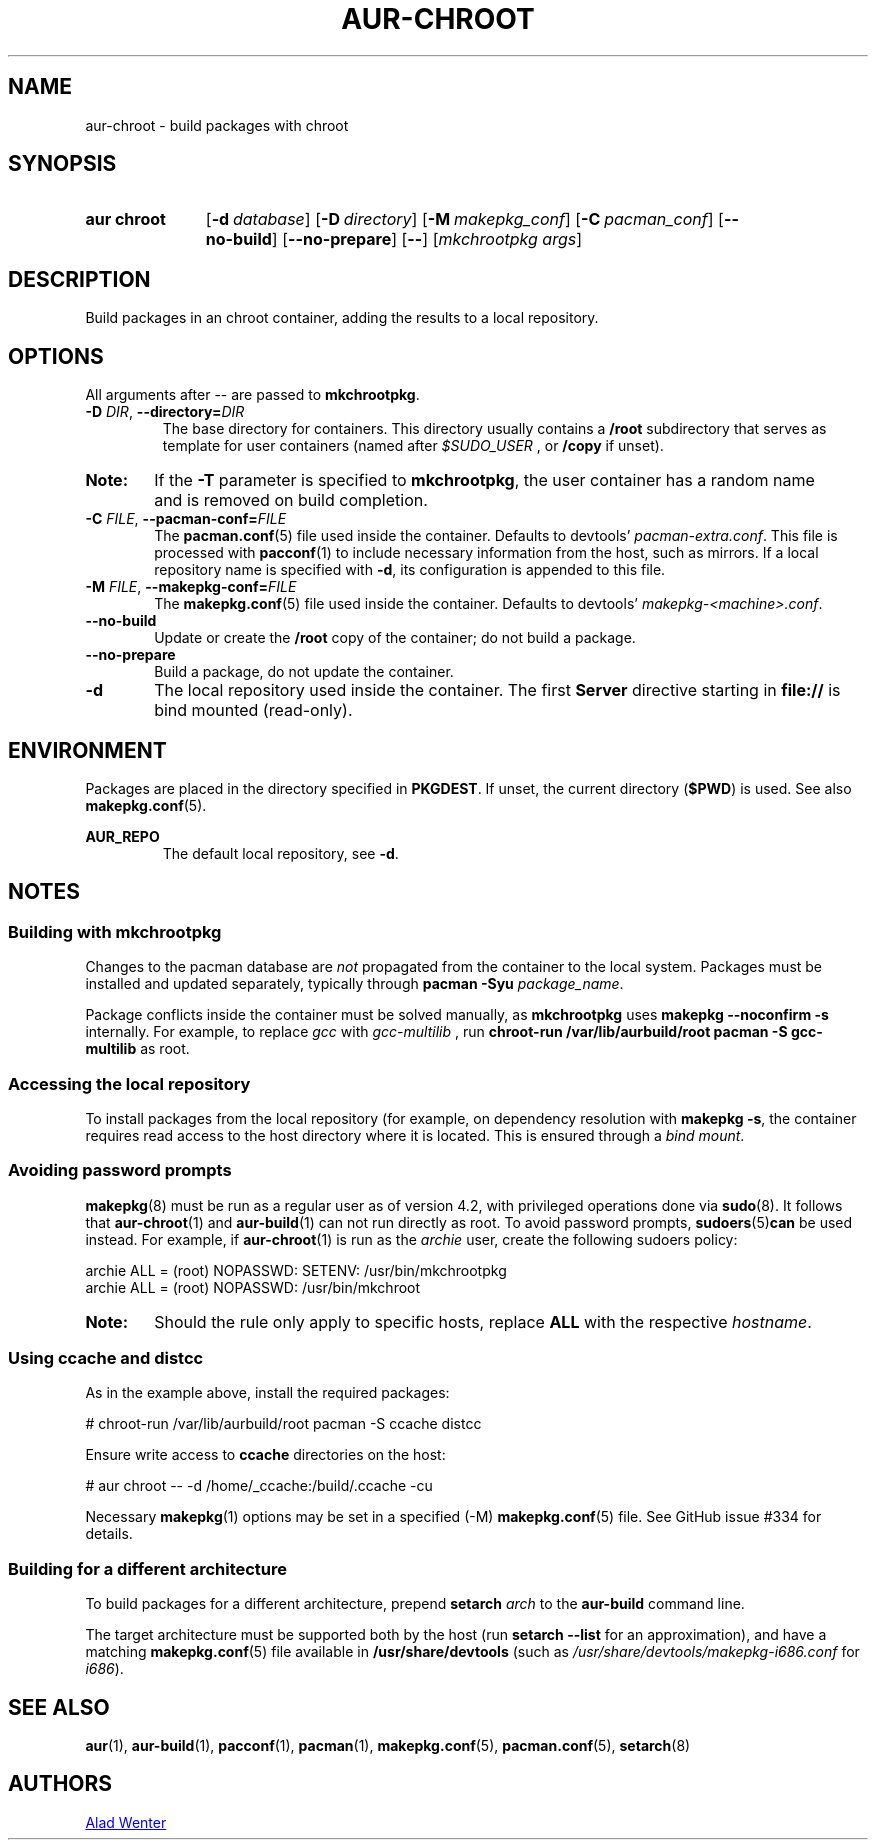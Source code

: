 .TH AUR-CHROOT 2018-05-20 AURUTILS
.SH NAME
aur\-chroot \- build packages with chroot

.SH SYNOPSIS
.SY "aur chroot"
.OP \-d database
.OP \-D directory
.OP \-M makepkg_conf
.OP \-C pacman_conf
.OP \-\-no\-build
.OP \-\-no\-prepare
.OP \-\-
.RI [ "mkchrootpkg args" ]
.YS

.SH DESCRIPTION
Build packages in an chroot container, adding the results to a local
repository.

.SH OPTIONS
All arguments after \-\- are passed to \fBmkchrootpkg\fR.

.TP
.BI \-D " DIR" "\fR,\fP \-\-directory=" DIR
The base directory for containers. This directory usually contains a
.B /root
subdirectory that serves as template for user containers (named after
.I $SUDO_USER
, or
.B /copy
if unset).

.SY Note:
If the
.B \-T
parameter is specified to
.BR mkchrootpkg ,
the user container has a random name and is removed on build
completion.

.TP
.BI \-C " FILE" "\fR,\fP \-\-pacman\-conf=" FILE
The
.BR pacman.conf (5)
file used inside the container. Defaults to devtools'
.IR pacman-extra.conf .
This file is processed with
.BR pacconf (1)
to include necessary information from the host, such as mirrors. If a
local repository name is specified with
.BR \-d ,
its configuration is appended to this file.

.TP
.BI \-M " FILE" "\fR,\fP \-\-makepkg\-conf=" FILE
The
.BR makepkg.conf (5)
file used inside the container. Defaults to devtools'
.IR makepkg\-<machine>.conf .

.TP
.B \-\-no\-build
Update or create the
.B /root
copy of the container; do not build a package.

.TP
.B \-\-no\-prepare
Build a package, do not update the container.

.TP
.B \-d
The local repository used inside the container. The first
.B Server
directive starting in
.B file://
is bind mounted (read-only).

.SH ENVIRONMENT
Packages are placed in the directory specified in
.BR PKGDEST .
If unset, the current directory
.RB ( $PWD )
is used. See also
.BR makepkg.conf (5).

.B AUR_REPO
.RS
The default local repository, see
.BR \-d .
.RE

.SH NOTES
.SS Building with mkchrootpkg
Changes to the pacman database are
.I not
propagated from the container to the local system. Packages must be
installed and updated separately, typically through
.BI "pacman \-Syu " package_name\fR.

Package conflicts inside the container must be solved manually, as
.B mkchrootpkg
uses
.B "makepkg \-\-noconfirm \-s"
internally. For example, to replace
.I gcc
with
.I gcc\-multilib
, run
.B "chroot-run /var/lib/aurbuild/root pacman \-S gcc\-multilib"
as root.

.SS Accessing the local repository
To install packages from the local repository (for example, on
dependency resolution with
.BR "makepkg \-s" ,
the container requires read access to the host directory where it is
located. This is ensured through a
.IR "bind mount" .

.SS Avoiding password prompts
.BR makepkg (8)
must be run as a regular user as of version 4.2, with privileged
operations done via
.BR sudo (8).
It follows that
.BR aur\-chroot (1)
and
.BR aur\-build (1)
can not run directly as root. To avoid password prompts,
.BR sudoers (5) can
be used instead. For example, if
.BR aur\-chroot (1)
is run as the
.I archie
user, create the following sudoers policy:
.EX

  archie ALL = (root) NOPASSWD: SETENV: /usr/bin/mkchrootpkg
  archie ALL = (root) NOPASSWD: /usr/bin/mkchroot

.EE
.SY Note:
Should the rule only apply to specific hosts, replace
.B ALL
with the respective
.IR hostname .

.SS Using ccache and distcc
As in the example above, install the required packages:
.EX

  # chroot-run /var/lib/aurbuild/root pacman \-S ccache distcc

.EE
Ensure write access to
.B ccache
directories on the host:
.EX

  # aur chroot -- -d /home/_ccache:/build/.ccache -cu

.EE
Necessary
.BR makepkg (1)
options may be set in a specified (\-M)
.BR makepkg.conf (5)
file. See GitHub issue #334 for details.

.SS Building for a different architecture
To build packages for a different architecture, prepend
.BI setarch " arch"
to the
.B aur\-build
command line.

The target architecture must be supported both by the host (run
.B "setarch \-\-list"
for an approximation), and have a matching
.BR makepkg.conf (5)
file available in
.B /usr/share/devtools
(such as
.I /usr/share/devtools/makepkg\-i686.conf
for
.IR i686 ).

.SH SEE ALSO
.BR aur (1),
.BR aur\-build (1),
.BR pacconf (1),
.BR pacman (1),
.BR makepkg.conf (5),
.BR pacman.conf (5),
.BR setarch (8)

.SH AUTHORS
.MT https://github.com/AladW
Alad Wenter
.ME

.\" vim: set textwidth=72:
